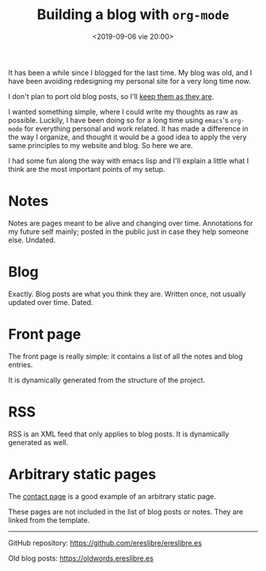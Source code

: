 #+title: Building a blog with ~org-mode~
#+date: <2019-09-06 vie 20:00>

It has been a while since I blogged for the last time. My blog was
old, and I have been avoiding redesigning my personal site for a very
long time now.

I don't plan to port old blog posts, so I'll [[https://oldwords.ereslibre.es][keep them as they are]].

I wanted something simple, where I could write my thoughts as raw
as possible. Luckily, I have been doing so for a long time using
~emacs~'s ~org-mode~ for everything personal and work related. It has
made a difference in the way I organize, and thought it would be a
good idea to apply the very same principles to my website and blog. So
here we are.

I had some fun along the way with emacs lisp and I'll explain a little
what I think are the most important points of my setup.

* Notes

Notes are pages meant to be alive and changing over time. Annotations
for my future self mainly; posted in the public just in case they help
someone else. Undated.

* Blog

Exactly. Blog posts are what you think they are. Written once, not usually
updated over time. Dated.

* Front page

The front page is really simple: it contains a list of all the notes
and blog entries.

It is dynamically generated from the structure of the project.

* RSS

RSS is an XML feed that only applies to blog posts. It is dynamically
generated as well.

* Arbitrary static pages

The [[file:../../../contact.org][contact page]] is a good example of an arbitrary static page.

These pages are not included in the list of blog posts or notes. They
are linked from the template.

-----

@@html:<i class="fab fa-github"></i>@@ GitHub repository: [[https://github.com/ereslibre/ereslibre.es][https://github.com/ereslibre/ereslibre.es]]

@@html:<i class="fas fa-link"></i>@@ Old blog posts: [[https://oldwords.ereslibre.es][https://oldwords.ereslibre.es]]
